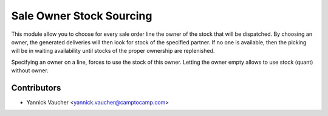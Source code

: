 Sale Owner Stock Sourcing
=========================

This module allow you to choose for every sale order line the owner of the stock that will be dispatched.
By choosing an owner, the generated deliveries will then look for stock of the specified partner.
If no one is available, then the picking will be in waiting availability until stocks of the proper ownership
are replenished.

Specifying an owner on a line, forces to use the stock of this owner.
Letting the owner empty allows to use stock (quant) without owner.

Contributors
------------

* Yannick Vaucher <yannick.vaucher@camptocamp.com>


